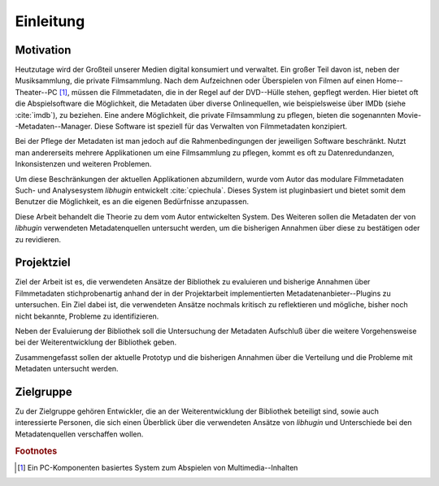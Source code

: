 ##########
Einleitung
##########

Motivation
==========

Heutzutage wird der Großteil unserer Medien digital konsumiert und verwaltet.
Ein großer Teil davon ist, neben der Musiksammlung, die private Filmsammlung.
Nach dem Aufzeichnen oder Überspielen von Filmen auf einen Home--Theater--PC
[#f1]_, müssen die Filmmetadaten, die in der Regel auf der DVD--Hülle stehen,
gepflegt werden. Hier bietet oft die Abspielsoftware die Möglichkeit, die
Metadaten über diverse Onlinequellen, wie beispielsweise über IMDb (siehe
:cite:`imdb`), zu beziehen.  Eine andere Möglichkeit, die private Filmsammlung
zu pflegen, bieten die sogenannten Movie--Metadaten--Manager. Diese Software ist
speziell für das Verwalten von Filmmetadaten konzipiert.

Bei der Pflege der Metadaten ist man jedoch auf die Rahmenbedingungen der
jeweiligen Software beschränkt. Nutzt man andererseits mehrere Applikationen um
eine Filmsammlung zu pflegen, kommt es oft zu Datenredundanzen, Inkonsistenzen
und weiteren Problemen.

Um diese Beschränkungen der aktuellen Applikationen abzumildern, wurde vom
Autor das modulare Filmmetadaten Such- und Analysesystem *libhugin* entwickelt
:cite:`cpiechula`. Dieses System ist pluginbasiert und bietet somit dem
Benutzer die Möglichkeit, es an die eigenen Bedürfnisse anzupassen.

Diese Arbeit behandelt die Theorie zu dem vom Autor entwickelten System. Des
Weiteren sollen die Metadaten der von *libhugin* verwendeten Metadatenquellen
untersucht werden, um die bisherigen Annahmen über diese zu bestätigen oder zu
revidieren.

Projektziel
===========

Ziel der Arbeit ist es, die verwendeten Ansätze der Bibliothek zu evaluieren und
bisherige Annahmen über Filmmetadaten stichprobenartig anhand der in der
Projektarbeit implementierten Metadatenanbieter--Plugins zu untersuchen. Ein
Ziel dabei ist, die verwendeten Ansätze nochmals kritisch zu reflektieren und
mögliche, bisher noch nicht bekannte, Probleme zu identifizieren.

Neben der Evaluierung der Bibliothek soll die Untersuchung der Metadaten
Aufschluß über die weitere Vorgehensweise bei der Weiterentwicklung der
Bibliothek geben.

Zusammengefasst sollen der aktuelle Prototyp und die bisherigen Annahmen über die
Verteilung und die Probleme mit Metadaten untersucht werden.

Zielgruppe
==========

Zu der Zielgruppe gehören Entwickler, die an der Weiterentwicklung der
Bibliothek beteiligt sind, sowie auch interessierte Personen, die sich einen
Überblick über die verwendeten Ansätze von *libhugin* und Unterschiede bei den
Metadatenquellen verschaffen wollen.

.. rubric:: Footnotes

.. [#f1] Ein PC-Komponenten basiertes System zum Abspielen von
   Multimedia--Inhalten
